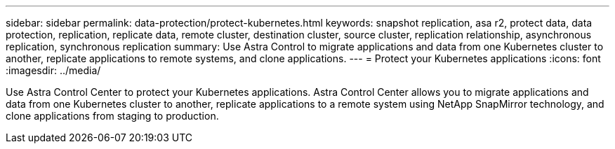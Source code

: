 ---
sidebar: sidebar
permalink: data-protection/protect-kubernetes.html
keywords: snapshot replication, asa r2, protect data, data protection, replication, replicate data, remote cluster, destination cluster, source cluster, replication relationship, asynchronous replication, synchronous replication
summary: Use Astra Control to migrate applications and data from one Kubernetes cluster to another, replicate applications to remote systems, and clone applications. 
---
= Protect your Kubernetes applications
:icons: font
:imagesdir: ../media/

[.lead]
Use Astra Control Center to protect your Kubernetes applications.  Astra Control Center allows you to migrate applications and data from one Kubernetes cluster to another, replicate applications to a remote system using NetApp SnapMirror technology, and clone applications from staging to production.